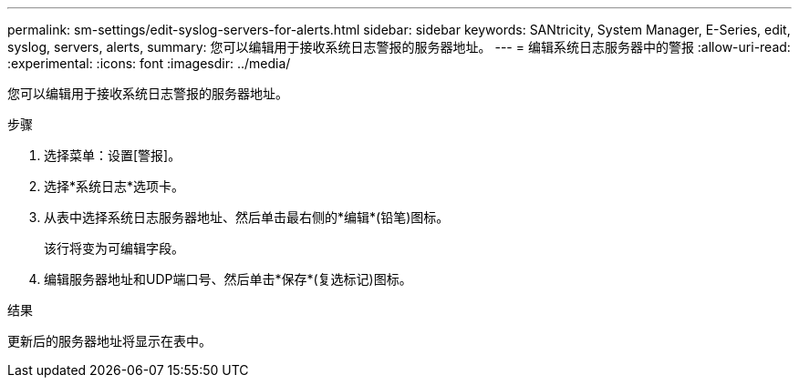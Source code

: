 ---
permalink: sm-settings/edit-syslog-servers-for-alerts.html 
sidebar: sidebar 
keywords: SANtricity, System Manager, E-Series, edit, syslog, servers, alerts, 
summary: 您可以编辑用于接收系统日志警报的服务器地址。 
---
= 编辑系统日志服务器中的警报
:allow-uri-read: 
:experimental: 
:icons: font
:imagesdir: ../media/


[role="lead"]
您可以编辑用于接收系统日志警报的服务器地址。

.步骤
. 选择菜单：设置[警报]。
. 选择*系统日志*选项卡。
. 从表中选择系统日志服务器地址、然后单击最右侧的*编辑*(铅笔)图标。
+
该行将变为可编辑字段。

. 编辑服务器地址和UDP端口号、然后单击*保存*(复选标记)图标。


.结果
更新后的服务器地址将显示在表中。

